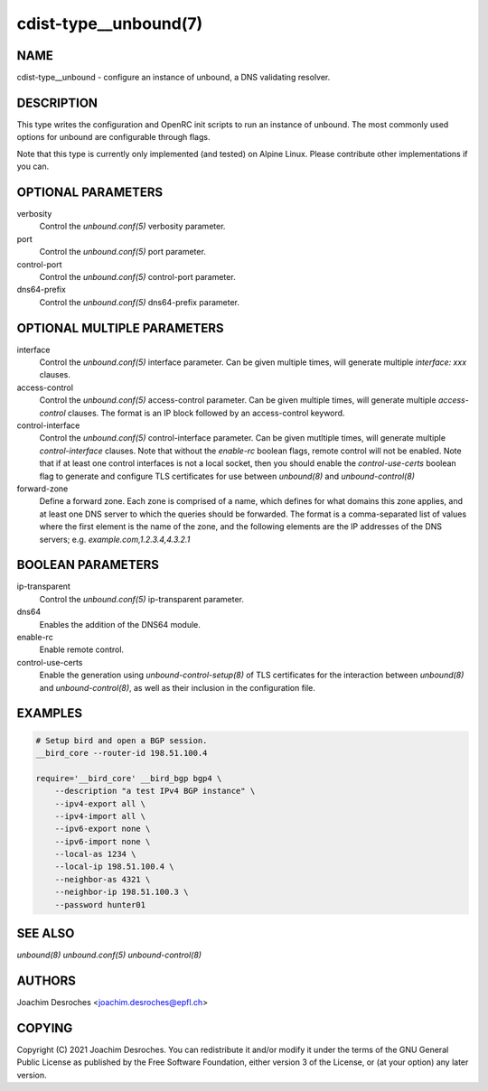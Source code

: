 cdist-type__unbound(7)
=======================

NAME
----
cdist-type__unbound - configure an instance of unbound, a DNS validating resolver.


DESCRIPTION
-----------
This type writes the configuration and OpenRC init scripts to run an instance
of unbound. The most commonly used options for unbound are configurable through
flags.

Note that this type is currently only implemented (and tested) on Alpine Linux.
Please contribute other implementations if you can.


OPTIONAL PARAMETERS
-------------------
verbosity
  Control the `unbound.conf(5)` verbosity parameter.

port
  Control the `unbound.conf(5)` port parameter.

control-port
  Control the `unbound.conf(5)` control-port parameter.

dns64-prefix
  Control the `unbound.conf(5)` dns64-prefix parameter.

OPTIONAL MULTIPLE PARAMETERS
----------------------------
interface
  Control the `unbound.conf(5)` interface parameter. Can be
  given multiple times, will generate multiple `interface:
  xxx` clauses.

access-control
  Control the `unbound.conf(5)` access-control parameter. Can be given
  multiple times, will generate multiple `access-control` clauses. The format
  is an IP block followed by an access-control keyword.

control-interface
  Control the `unbound.conf(5)` control-interface parameter. Can be given
  mutltiple times, will generate multiple `control-interface` clauses. Note
  that without the `enable-rc` boolean flags, remote control will not be
  enabled. Note that if at least one control interfaces is not a local socket,
  then you should enable the `control-use-certs` boolean flag to generate and
  configure TLS certificates for use between `unbound(8)` and
  `unbound-control(8)`

forward-zone
  Define a forward zone. Each zone is comprised of a name, which defines for
  what domains this zone applies, and at least one DNS server to which the
  queries should be forwarded. The format is a comma-separated list of values
  where the first element is the name of the zone, and the following elements
  are the IP addresses of the DNS servers; e.g. `example.com,1.2.3.4,4.3.2.1`

BOOLEAN PARAMETERS
------------------
ip-transparent
  Control the `unbound.conf(5)` ip-transparent parameter.

dns64
  Enables the addition of the DNS64 module.

enable-rc
  Enable remote control.

control-use-certs
  Enable the generation using `unbound-control-setup(8)` of TLS certificates
  for the interaction between `unbound(8)` and `unbound-control(8)`, as well as
  their inclusion in the configuration file.


EXAMPLES
--------

.. code-block:: sh

    # Setup bird and open a BGP session.
    __bird_core --router-id 198.51.100.4

    require='__bird_core' __bird_bgp bgp4 \
        --description "a test IPv4 BGP instance" \
        --ipv4-export all \
        --ipv4-import all \
        --ipv6-export none \
        --ipv6-import none \
        --local-as 1234 \
        --local-ip 198.51.100.4 \
        --neighbor-as 4321 \
        --neighbor-ip 198.51.100.3 \
        --password hunter01


SEE ALSO
--------
`unbound(8)`
`unbound.conf(5)`
`unbound-control(8)`


AUTHORS
-------
Joachim Desroches <joachim.desroches@epfl.ch>


COPYING
-------
Copyright \(C) 2021 Joachim Desroches. You can redistribute it
and/or modify it under the terms of the GNU General Public License as
published by the Free Software Foundation, either version 3 of the
License, or (at your option) any later version.
